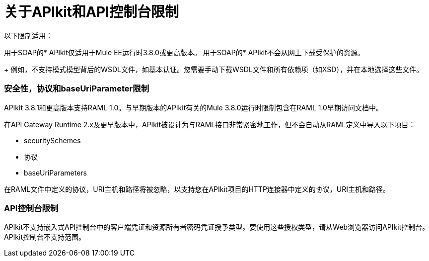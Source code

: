 = 关于APIkit和API控制台限制

以下限制适用：

用于SOAP的*  APIkit仅适用于Mule EE运行时3.8.0或更高版本。
用于SOAP的*  APIkit不会从网上下载受保护的资源。
+
例如，不支持模式模型背后的WSDL文件，如基本认证。您需要手动下载WSDL文件和所有依赖项（如XSD），并在本地选择这些文件。

=== 安全性，协议和baseUriParameter限制

APIkit 3.8.1和更高版本支持RAML 1.0。与早期版本的APIkit有关的Mule 3.8.0运行时限制包含在RAML 1.0早期访问文档中。

在API Gateway Runtime 2.x及更早版本中，APIkit被设计为与RAML接口非常紧密地工作，但不会自动从RAML定义中导入以下项目：

*  securitySchemes
* 协议
*  baseUriParameters

在RAML文件中定义的协议，URI主机和路径将被忽略，以支持您在APIkit项目的HTTP连接器中定义的协议，URI主机和路径。


===  API控制台限制

APIkit不支持嵌入式API控制台中的客户端凭证和资源所有者密码凭证授予类型。要使用这些授权类型，请从Web浏览器访问APIkit控制台。 APIkit控制台不支持范围。
